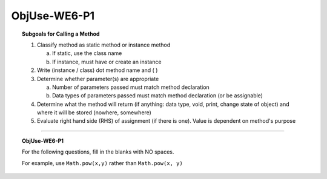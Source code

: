 ObjUse-WE6-P1
------------------

.. qnum::
   :prefix: Q
   :start: 15

    
.. topic:: Subgoals for Calling a Method

   1. Classify method as static method or instance method
      
      a. If static, use the class name

      b. If instance, must have or create an instance 
        
   2. Write (instance / class) dot method name and ( )

   3. Determine whether parameter(s) are appropriate
      
      a. Number of parameters passed must match method declaration

      b. Data types of parameters passed must match method declaration (or be assignable)
   
   4. Determine what the method will return (if anything: data type, void, print, change state of object) and where it will be stored (nowhere, somewhere)

   5. Evaluate right hand side (RHS) of assignment (if there is one). Value is dependent on method's purpose

-----------------------------------------------------------------------------------------------------------------------------------------------------

.. topic:: ObjUse-WE6-P1

   For the following questions, fill in the blanks with NO spaces.
   
   For example, use ``Math.pow(x,y)`` rather than ``Math.pow(x, y)``

   .. fillintheblank:: fill-ObjUse-WE6-P1-15

      Fill in the blank to print the absolute value of the variable theta.	
      
      System.out.println(|blank|);

      - :Math\.abs\(theta\): Correct
        :x: Incorrect
        
   .. fillintheblank:: fill-ObjUse-WE6-P1-16

      Fill in the blank to print the value of 16 raised to the power of 5.
      
      System.out.println(|blank|);

      - :Math\.pow\(16,5\): Correct
        :x: Incorrect
        
   .. fillintheblank:: fill-ObjUse-WE6-P1-17

      Fill in the blank to print the maximum value of alpha and beta.
      
      System.out.println(|blank|);

      - :Math\.max\(alpha,beta\): Correct
        :x: Incorrect
        
.. activecode:: ac-objuse-we6-p1
   :language: java

   public class main{
      public static void main(String args[]){      

      }
   }